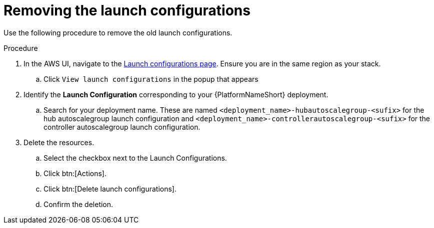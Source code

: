 [id="proc-aws-uninstall-postupgrade-rm-launchconfig"]

= Removing the launch configurations

Use the following procedure to remove the old launch configurations.

.Procedure
. In the AWS UI, navigate to the link:https://us-east-1.console.aws.amazon.com/ec2/home?region=us-east-1#LaunchConfigurations[Launch configurations page]. 
Ensure you are in the same region as your stack.
.. Click `View launch configurations` in the popup that appears
. Identify the *Launch Configuration* corresponding to your {PlatformNameShort} deployment.
.. Search for your deployment name.
These are named `<deployment_name>-hubautoscalegroup-<sufix>` for the hub autoscalegroup launch configuration and `<deployment_name>-controllerautoscalegroup-<sufix>` for the controller autoscalegroup launch configuration.
. Delete the resources.
.. Select the checkbox next to the Launch Configurations.
.. Click btn:[Actions].
.. Click btn:[Delete launch configurations].
.. Confirm the deletion.

